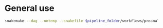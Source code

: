 
* General use

#+BEGIN_SRC sh
snakemake --dag --notemp --snakefile $pipeline_folder/workflows/preanalytic.rules  --use-conda --conda-prefix $HOME/miniconda2/ --cores 6 --configfile config_local.yaml
#+END_SRC
